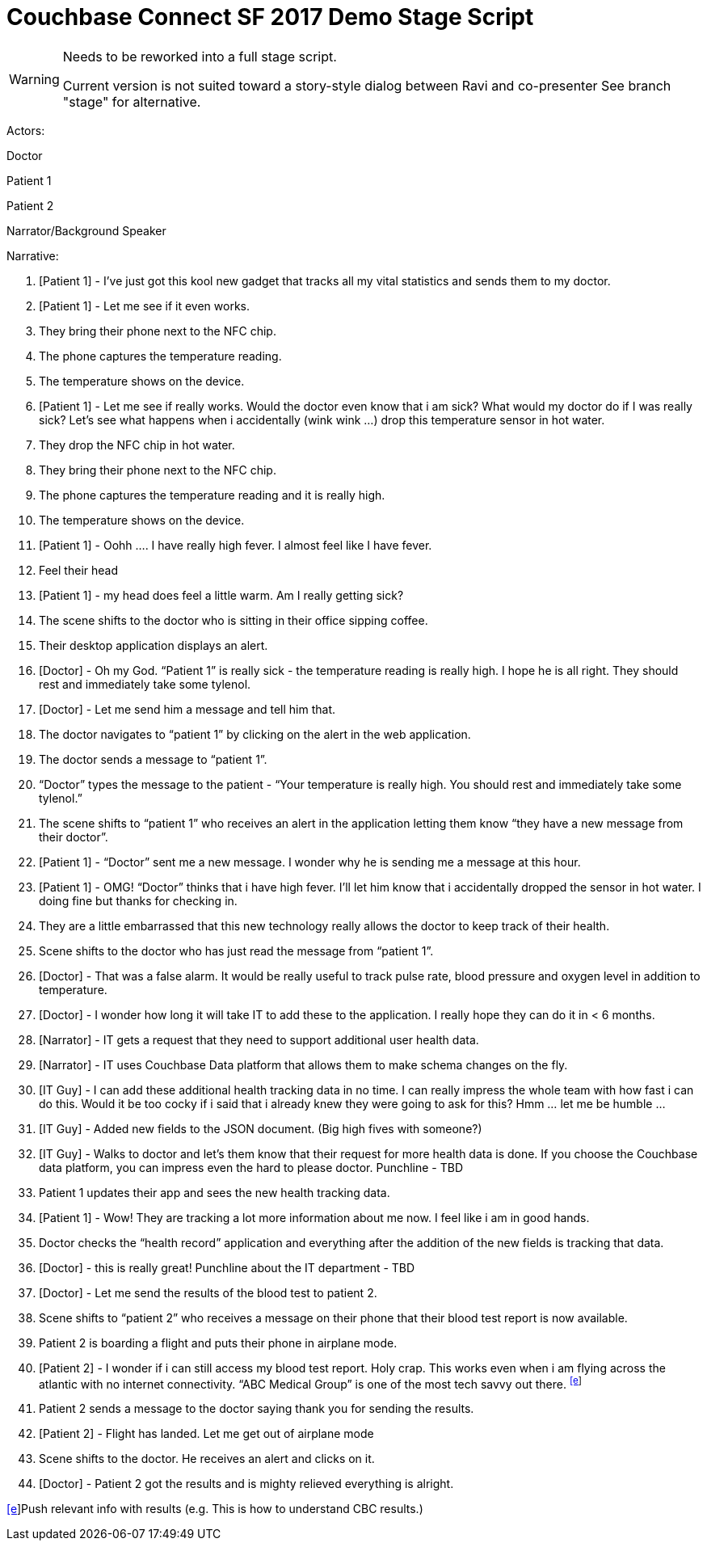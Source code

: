 = Couchbase Connect SF 2017 Demo Stage Script
:imagesdir: images
:icons: font

[WARNING]
===============================
Needs to be reworked into a full stage script.

Current version is not suited toward a story-style dialog between Ravi and co-presenter
See branch "stage" for alternative.
===============================

Actors:

Doctor

Patient 1

Patient 2

Narrator/Background Speaker

Narrative:

1.  [Patient 1] - I’ve just got this kool new gadget that tracks all my
vital statistics and sends them to my doctor.
2.  [Patient 1] - Let me see if it even works.

1.  They bring their phone next to the NFC chip.
2.  The phone captures the temperature reading.
3.  The temperature shows on the device.

1.  [Patient 1] - Let me see if really works. Would the doctor even know
that i am sick? What would my doctor do if I was really sick? Let’s see
what happens when i accidentally (wink wink ...) drop this temperature
sensor in hot water.

1.  They drop the NFC chip in hot water.
2.  They bring their phone next to the NFC chip.
3.  The phone captures the temperature reading and it is really high.
4.  The temperature shows on the device.

1.  [Patient 1] - Oohh …. I have really high fever. I almost feel like I
have fever.

1.  Feel their head
2.  [Patient 1] - my head does feel a little warm. Am I really getting
sick?

1.  The scene shifts to the doctor who is sitting in their office
sipping coffee.

1.  Their desktop application displays an alert.
2.  [Doctor] - Oh my God. “Patient 1” is really sick - the temperature
reading is really high. I hope he is all right. They should rest and
immediately take some tylenol.

1.  [Doctor] - Let me send him a message and tell him that.

1.  The doctor navigates to “patient 1” by clicking on the alert in the
web application.
2.  The doctor sends a message to “patient 1”.

1.  “Doctor” types the message to the patient - “Your temperature is
really high. You should rest and immediately take some tylenol.”

1.  The scene shifts to “patient 1” who receives an alert in the
application letting them know “they have a new message from their
doctor”.
2.  [Patient 1] - “Doctor” sent me a new message. I wonder why he is
sending me a message at this hour.
3.  [Patient 1] - OMG! “Doctor” thinks that i have high fever. I’ll let
him know that i accidentally dropped the sensor in hot water. I doing
fine but thanks for checking in.

1.  They are a little embarrassed that this new technology really allows
the doctor to keep track of their health.

1.  Scene shifts to the doctor who has just read the message from
“patient 1”.
2.  [Doctor] - That was a false alarm. It would be really useful to
track pulse rate, blood pressure and oxygen level in addition to
temperature.
3.  [Doctor] - I wonder how long it will take IT to add these to the
application. I really hope they can do it in < 6 months.
4.  [Narrator] - IT gets a request that they need to support additional
user health data.
5.  [Narrator] - IT uses Couchbase Data platform that allows them to
make schema changes on the fly.
6.  [IT Guy] - I can add these additional health tracking data in no
time. I can really impress the whole team with how fast i can do this.
Would it be too cocky if i said that i already knew they were going to
ask for this? Hmm … let me be humble …
7.  [IT Guy] - Added new fields to the JSON document. (Big high fives
with someone?)
8.  [IT Guy] - Walks to doctor and let’s them know that their request
for more health data is done. If you choose the Couchbase data platform,
you can impress even the hard to please doctor. Punchline - TBD

1.  Patient 1 updates their app and sees the new health tracking data.

1.  [Patient 1] - Wow! They are tracking a lot more information about me
now. I feel like i am in good hands.

1.  Doctor checks the “health record” application and everything after
the addition of the new fields is tracking that data.

1.  [Doctor] - this is really great! Punchline about the IT department -
TBD
2.  [Doctor] - Let me send the results of the blood test to patient 2.

1.  Scene shifts to “patient 2” who receives a message on their phone
that their blood test report is now available.
2.  Patient 2 is boarding a flight and puts their phone in airplane
mode.
3.  [Patient 2] - I wonder if i can still access my blood test report.
Holy crap. This works even when i am flying across the atlantic with no
internet connectivity. “ABC Medical Group” is one of the most tech savvy
out there. ^link:#cmnt5[[e]]^

1.  Patient 2 sends a message to the doctor saying thank you for sending
the results.

1.  [Patient 2] - Flight has landed. Let me get out of airplane mode
2.  Scene shifts to the doctor. He receives an alert and clicks on it.
3.  [Doctor] - Patient 2 got the results and is mighty relieved
everything is alright.

link:#cmnt_ref5[[e]]Push relevant info with results (e.g. This is how to
understand CBC results.)
